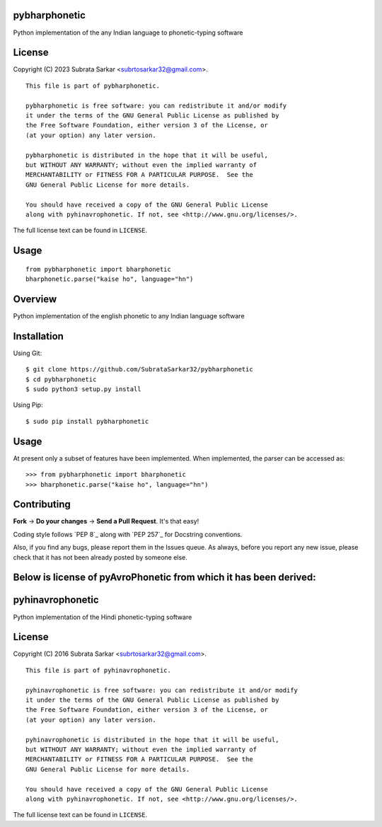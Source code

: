 

pybharphonetic
=================
Python implementation of the any Indian language to phonetic-typing software

License
=======

Copyright (C) 2023 Subrata Sarkar <subrtosarkar32@gmail.com>.

::

    This file is part of pybharphonetic.

    pybharphonetic is free software: you can redistribute it and/or modify
    it under the terms of the GNU General Public License as published by
    the Free Software Foundation, either version 3 of the License, or
    (at your option) any later version.

    pybharphonetic is distributed in the hope that it will be useful,
    but WITHOUT ANY WARRANTY; without even the implied warranty of
    MERCHANTABILITY or FITNESS FOR A PARTICULAR PURPOSE.  See the
    GNU General Public License for more details.

    You should have received a copy of the GNU General Public License
    along with pyhinavrophonetic. If not, see <http://www.gnu.org/licenses/>.

The full license text can be found in ``LICENSE``.

Usage
=====

::


      from pybharphonetic import bharphonetic
      bharphonetic.parse("kaise ho", language="hn")


Overview
========

Python implementation of the english phonetic to any Indian language software

Installation
============

Using Git:

::

    $ git clone https://github.com/SubrataSarkar32/pybharphonetic
    $ cd pybharphonetic
    $ sudo python3 setup.py install


Using Pip:

::

    $ sudo pip install pybharphonetic


Usage
=====

At present only a subset of features have been implemented. When
implemented, the parser can be accessed as:

::

    >>> from pybharphonetic import bharphonetic
    >>> bharphonetic.parse("kaise ho", language="hn")

Contributing
============

**Fork** -> **Do your changes** -> **Send a Pull Request**. It's that
easy!

Coding style follows `PEP 8`_ along with `PEP 257`_ for Docstring
conventions.

Also, if you find any bugs, please report them in the Issues queue. As
always, before you report any new issue, please check that it has not
been already posted by someone else.


Below is license of pyAvroPhonetic from which it has been derived:
==================================================================




pyhinavrophonetic
=================
Python implementation of the Hindi phonetic-typing software

License
=======

Copyright (C) 2016 Subrata Sarkar <subrtosarkar32@gmail.com>.

::

    This file is part of pyhinavrophonetic.

    pyhinavrophonetic is free software: you can redistribute it and/or modify
    it under the terms of the GNU General Public License as published by
    the Free Software Foundation, either version 3 of the License, or
    (at your option) any later version.

    pyhinavrophonetic is distributed in the hope that it will be useful,
    but WITHOUT ANY WARRANTY; without even the implied warranty of
    MERCHANTABILITY or FITNESS FOR A PARTICULAR PURPOSE.  See the
    GNU General Public License for more details.

    You should have received a copy of the GNU General Public License
    along with pyhinavrophonetic. If not, see <http://www.gnu.org/licenses/>.

The full license text can be found in ``LICENSE``.
